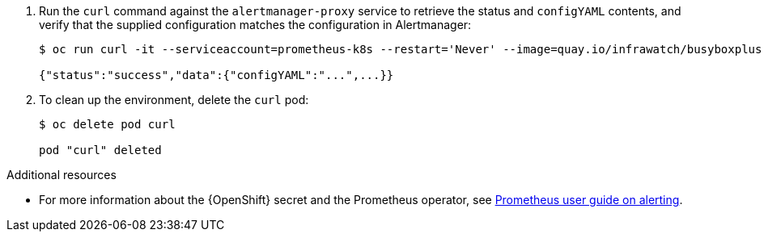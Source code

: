 . Run the `curl` command against the `alertmanager-proxy` service to retrieve the status and `configYAML` contents, and verify that the supplied configuration matches the configuration in Alertmanager:
+
[source,bash,options="nowrap"]
----
$ oc run curl -it --serviceaccount=prometheus-k8s --restart='Never' --image=quay.io/infrawatch/busyboxplus:curl -- sh -c "curl -k -H \"Content-Type: application/json\" -H \"Authorization: Bearer \$(cat /var/run/secrets/kubernetes.io/serviceaccount/token)\" https://default-alertmanager-proxy:9095/api/v1/status"

{"status":"success","data":{"configYAML":"...",...}}
----

. To clean up the environment, delete the `curl` pod:
+
[source,bash]
----
$ oc delete pod curl

pod "curl" deleted
----

.Additional resources

* For more information about the {OpenShift} secret and the Prometheus operator, see https://github.com/coreos/prometheus-operator/blob/master/Documentation/user-guides/alerting.md[Prometheus user guide on alerting].
